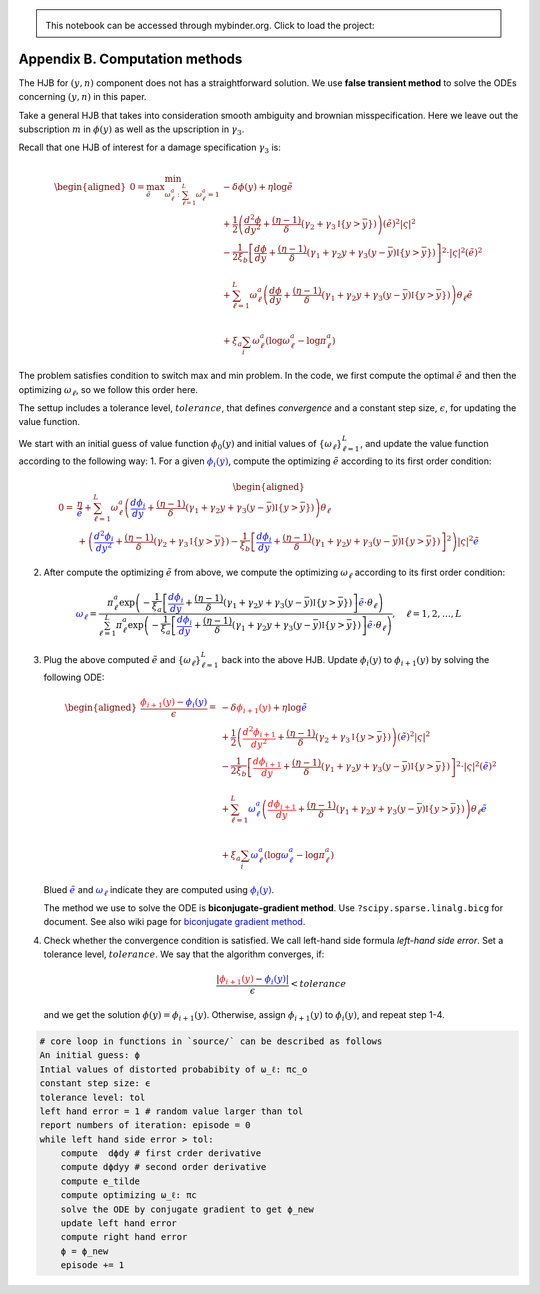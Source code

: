 
.. admonition:: \   

    This notebook can be accessed through mybinder.org. Click to load the project: |binder|

.. |binder| image:: https://mybinder.org/badge_logo.svg
     :target: https://mybinder.org/v2/gh/lphansen/ClimateUncertaintySpillover.git/macroAnnual_v2?filepath=appendixB.ipynb

Appendix B. Computation methods
===============================

The HJB for :math:`(y, n)` component does not has a straightforward
solution. We use **false transient method** to solve the ODEs concerning
:math:`(y,n)` in this paper.

Take a general HJB that takes into consideration smooth ambiguity and
brownian misspecification. Here we leave out the subscription :math:`m`
in :math:`\phi(y)` as well as the upscription in :math:`\gamma_3`.

Recall that one HJB of interest for a damage specification
:math:`\gamma_3` is:

.. math::


   \begin{aligned}
   0 = \max_{\tilde e} \min_{\omega^a_\ell : \sum_{\ell=1}^L \omega^a_\ell = 1}  &- \delta \phi(y) +  \eta \log\tilde e \\
   & + \frac{1}{2} \left(\frac{d^2 \phi}{dy^2} + \frac{ (\eta - 1)}{\delta} \left(\gamma_2 + \gamma_3\mathbb{I}\{y>\bar y\} \right) \right)(\tilde e)^2 |\varsigma|^2  \\
   & - \frac{1}{2\xi_b} \left[ \frac{d\phi}{dy}    + \frac{(\eta -1)}{\delta}(\gamma_1 + \gamma_2 y + \gamma_3 (y-\bar y)\mathbb{I}\{y > \bar y\})\right]^2 \cdot |\varsigma|^2 (\tilde e)^2 \\
   \\
   & + \sum_{\ell=1}^{L} \omega_\ell^a \left(\frac{d\phi}{dy}+ \frac{(\eta -1)}{\delta}(\gamma_1 + \gamma_2 y + \gamma_3 (y - \bar y)\mathbb{I}\{y > \bar y\} ) \right)\theta_\ell \tilde e   \\
   \\
   & + \xi_a \sum_i \omega^a_\ell(\log \omega^a_\ell - \log \pi^a_\ell)
   \end{aligned}

The problem satisfies condition to switch max and min problem. In the
code, we first compute the optimal :math:`\tilde e` and then the
optimizing :math:`\omega_\ell`, so we follow this order here.

The settup includes a tolerance level, :math:`tolerance`, that defines
*convergence* and a constant step size, :math:`\epsilon`, for updating
the value function.

We start with an initial guess of value function :math:`\phi_0(y)` and
initial values of :math:`\{ \omega_\ell\}_{\ell=1}^L`, and update the
value function according to the following way: 1. For a given
:math:`\color{blue}{\phi_i(y)}`, compute the optimizing :math:`\tilde e`
according to its first order condition:

.. math::


   \begin{aligned}
   0 = &\frac{\eta}{\color{blue}{\tilde e}} + \sum_{\ell=1}^{L} \omega_\ell^a \left(\color{blue}{\frac{d\phi_i}{dy}}+ \frac{(\eta -1)}{\delta}(\gamma_1 + \gamma_2 y + \gamma_3 (y - \bar y)\mathbb{I}\{y > \bar y\} ) \right)\theta_\ell  \\
    & +  \left(\color{blue}{\frac{d^2 \phi_i}{dy^2}} + \frac{ (\eta - 1)}{\delta} \left(\gamma_2 + \gamma_3 \mathbb{I}\{y>\bar y\} \right)  - \frac{1}{\xi_b} \left[ \color{blue}{\frac{d\phi_i}{dy}} + \frac{(\eta -1)}{\delta}(\gamma_1 + \gamma_2 y + \gamma_3 (y-\bar y)\mathbb{I}\{y > \bar y\})\right]^2 \right)|\varsigma|^2 \color{blue}{\tilde e} 
   \end{aligned}

2. After compute the optimizing :math:`\tilde e` from above, we compute
   the optimizing :math:`\omega_\ell` according to its first order
   condition:

.. math::


    \color{blue}{\omega_\ell} = \frac{\pi_\ell^a \exp\left( -\frac{1}{\xi_a}\left[ \color{blue}{\frac{d\phi_i}{dy}} + \frac{(\eta -1)}{\delta}(\gamma_1 + \gamma_2 y + \gamma_3 (y - \bar y)\mathbb{I}\{y > \bar y\} )\right] \color{blue}{\tilde e} \cdot \theta_\ell \right)}{\sum_{\ell=1}^L \pi_\ell^a \exp\left( -\frac{1}{\xi_a}\left[ \color{blue}{\frac{d\phi_i}{dy}}+ \frac{(\eta -1)}{\delta}(\gamma_1 + \gamma_2 y + \gamma_3 (y - \bar y)\mathbb{I}\{y > \bar y\} )\right]\color{blue}{\tilde e} \cdot \theta_\ell \right)}, \quad \ell = 1,2,\dots,L

3. Plug the above computed :math:`\tilde e` and
   :math:`\{\omega_\ell\}_{\ell=1}^L` back into the above HJB. Update
   :math:`\phi_i(y)` to :math:`\phi_{i+1}(y)` by solving the following
   ODE:

   .. math::


       \begin{aligned}
       \frac{\color{red}{\phi_{i+1}(y)} - \color{blue}{\phi_i(y)}}{\epsilon} =   &- \delta \color{red}{\phi_{i+1}(y)} +  \eta \log\color{blue}{\tilde e} \\
       & + \frac{1}{2} \left(\color{red}{\frac{d^2 \phi_{i+1}}{dy^2}} + \frac{ (\eta - 1)}{\delta} \left(\gamma_2 + \gamma_3\mathbb{I}\{y>\bar y\} \right) \right)(\color{blue}{\tilde e})^2 |\varsigma|^2  \\
       & - \frac{1}{2\xi_b} \left[ \color{red}{\frac{d\phi_{i+1}}{dy}}    + \frac{(\eta -1)}{\delta}(\gamma_1 + \gamma_2 y + \gamma_3 (y-\bar y)\mathbb{I}\{y > \bar y\})\right]^2 \cdot |\varsigma|^2 (\color{blue}{\tilde e})^2 \\
       \\
       & + \sum_{\ell=1}^{L} \color{blue}{\omega_\ell^a} \left(\color{red}{\frac{d\phi_{i+1}}{dy}} + \frac{(\eta -1)}{\delta}(\gamma_1 + \gamma_2 y + \gamma_3 (y - \bar y)\mathbb{I}\{y > \bar y\} ) \right)\theta_\ell \color{blue}{\tilde e}   \\
       \\
       & + \xi_a \sum_i \color{blue}{\omega^a_\ell}(\log\color{blue}{\omega^a_\ell} - \log \pi^a_\ell)
       \end{aligned}
       

   Blued :math:`\color{blue}{\tilde e}` and
   :math:`\color{blue}{\omega_\ell}` indicate they are computed using
   :math:`\color{blue}{\phi_i(y)}`.

   The method we use to solve the ODE is **biconjugate-gradient
   method**. Use ``?scipy.sparse.linalg.bicg`` for document. See also
   wiki page for `biconjugate gradient
   method <https://en.wikipedia.org/wiki/Biconjugate_gradient_method>`__.

4. Check whether the convergence condition is satisfied. We call
   left-hand side formula *left-hand side error*. Set a tolerance level,
   :math:`tolerance`. We say that the algorithm converges, if:

   .. math::


       \frac{|\color{red}{\phi_{i+1}(y)} - \color{blue}{\phi_i(y)}| }{\epsilon} < tolerance
       

   and we get the solution :math:`\phi(y) = \phi_{i+1}(y)`. Otherwise,
   assign :math:`\phi_{i+1}(y)` to :math:`\phi_i(y)`, and repeat step
   1-4.

.. code:: ipython3

    # core loop in functions in `source/` can be described as follows
    An initial guess: ϕ
    Intial values of distorted probabibity of ω_ℓ: πc_o
    constant step size: ϵ
    tolerance level: tol
    left hand error = 1 # random value larger than tol
    report numbers of iteration: episode = 0
    while left hand side error > tol:
        compute  dϕdy # first crder derivative
        compute dϕdyy # second order derivative
        compute e_tilde
        compute optimizing ω_ℓ: πc
        solve the ODE by conjugate gradient to get ϕ_new
        update left hand error
        compute right hand error
        ϕ = ϕ_new
        episode += 1
